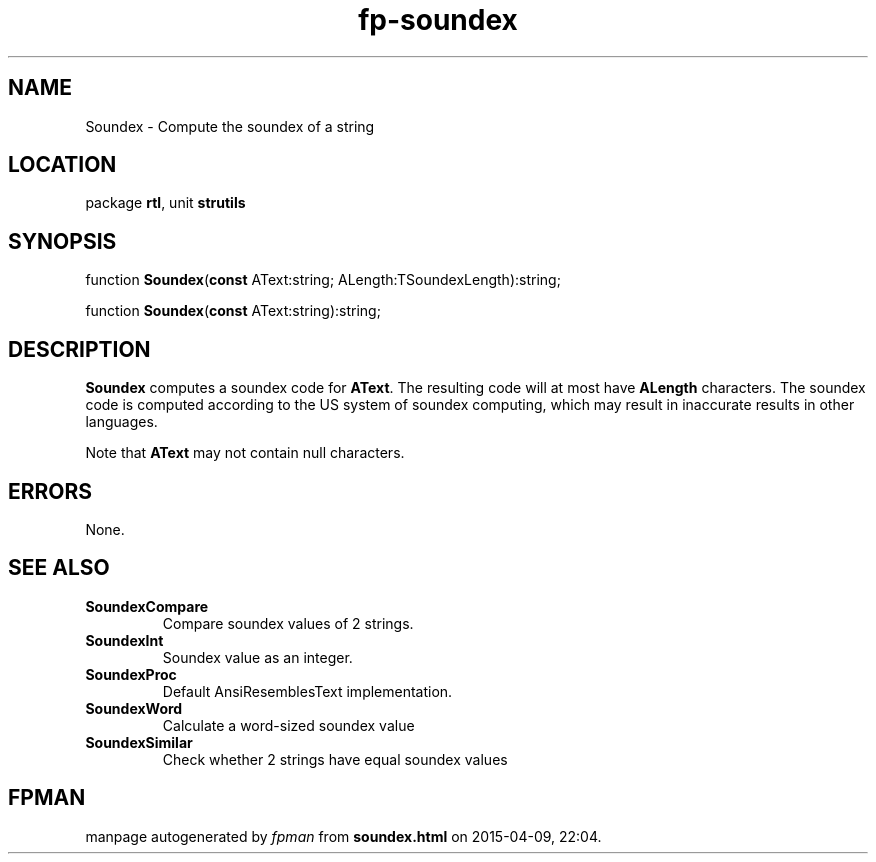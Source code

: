 .\" file autogenerated by fpman
.TH "fp-soundex" 3 "2014-03-14" "fpman" "Free Pascal Programmer's Manual"
.SH NAME
Soundex - Compute the soundex of a string
.SH LOCATION
package \fBrtl\fR, unit \fBstrutils\fR
.SH SYNOPSIS
function \fBSoundex\fR(\fBconst\fR AText:string; ALength:TSoundexLength):string;

function \fBSoundex\fR(\fBconst\fR AText:string):string;
.SH DESCRIPTION
\fBSoundex\fR computes a soundex code for \fBAText\fR. The resulting code will at most have \fBALength\fR characters. The soundex code is computed according to the US system of soundex computing, which may result in inaccurate results in other languages.

Note that \fBAText\fR may not contain null characters.


.SH ERRORS
None.


.SH SEE ALSO
.TP
.B SoundexCompare
Compare soundex values of 2 strings.
.TP
.B SoundexInt
Soundex value as an integer.
.TP
.B SoundexProc
Default AnsiResemblesText implementation.
.TP
.B SoundexWord
Calculate a word-sized soundex value
.TP
.B SoundexSimilar
Check whether 2 strings have equal soundex values

.SH FPMAN
manpage autogenerated by \fIfpman\fR from \fBsoundex.html\fR on 2015-04-09, 22:04.

